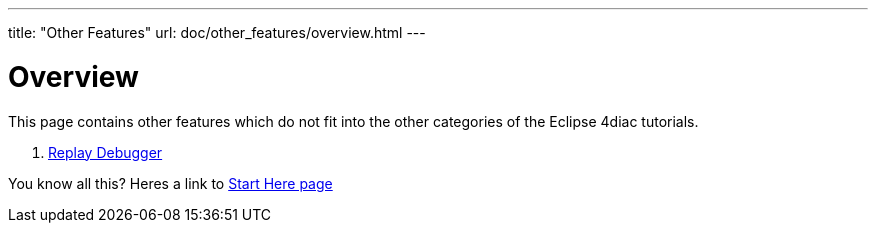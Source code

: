 ---
title: "Other Features"
url: doc/other_features/overview.html
---

= [[Overview]] Overview
:lang: en

This page contains other features which do not fit into the other categories of the Eclipse 4diac tutorials.


. xref:replaydebugger.adoc[Replay Debugger]

You know all this? Heres a link to
xref:../doc_overview.adoc[Start Here page]